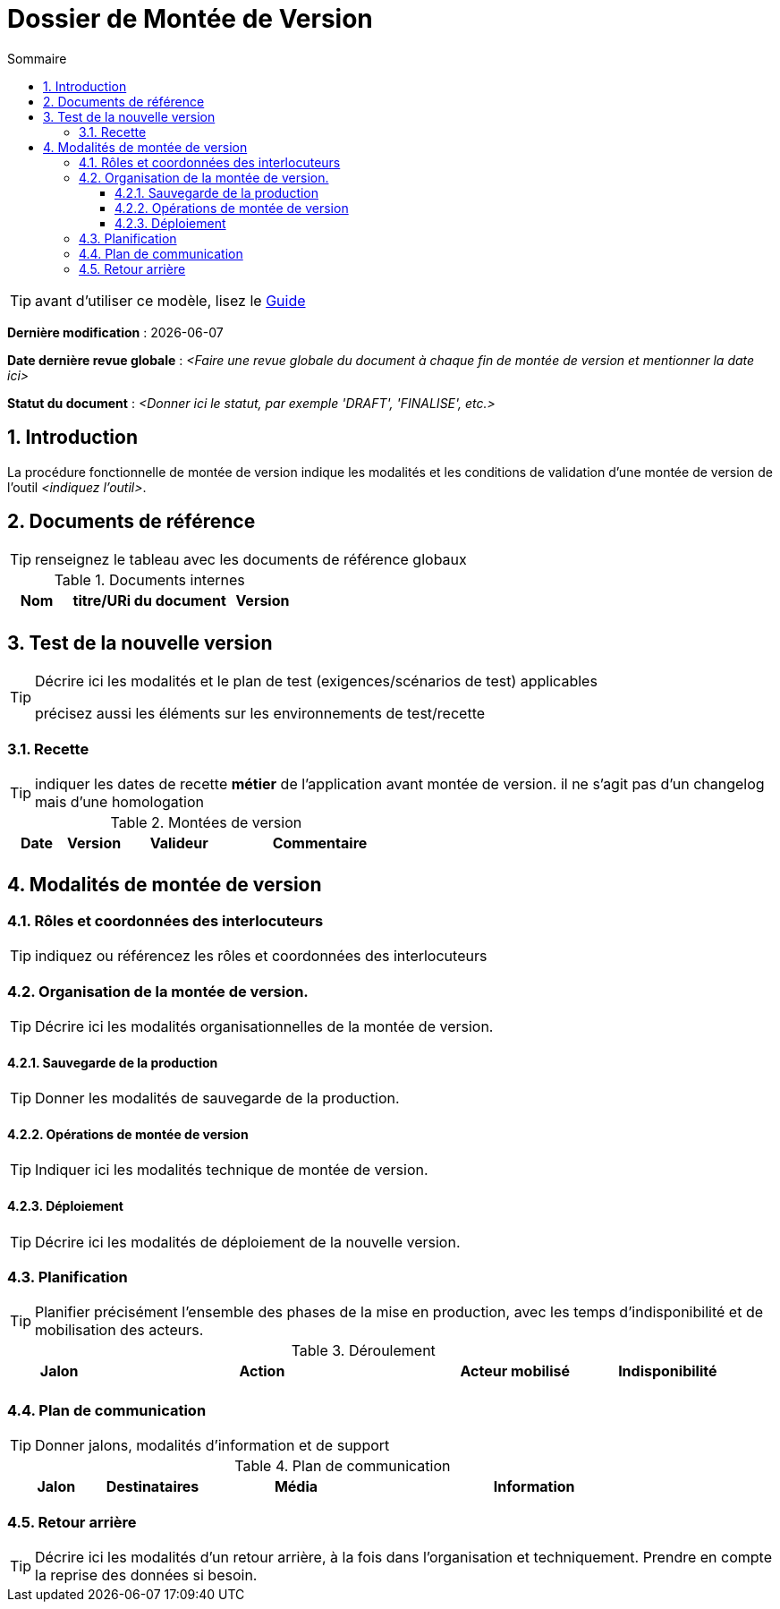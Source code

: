 ////
DMV-proc-fonctionnelle.adoc

SPDX-FileCopyrightText: 2023 Vincent Corrèze

SPDX-License-Identifier: CC-BY-SA-4.0
////

# Dossier de Montée de Version
:sectnumlevels: 4
:toclevels: 4
:sectnums: 4
:toc: left
:icons: font
:toc-title: Sommaire

TIP: avant d'utiliser ce modèle, lisez le link:./guide-DMV-proc-fonctionnelle.adoc[Guide]

*Dernière modification* : {docdate}

*Date dernière revue globale* : _<Faire une revue globale du document à chaque fin de montée de version et mentionner la date ici>_

*Statut du document* : _<Donner ici le statut, par exemple 'DRAFT', 'FINALISE', etc.>_

## Introduction

La procédure fonctionnelle de montée de version indique les modalités et les conditions de validation d'une montée de version de l'outil _<indiquez l'outil>_.

## Documents de référence

TIP: renseignez le tableau avec les documents de référence globaux

.Documents internes
[cols="1,3,1"]
|===
| Nom | titre/URi du document | Version

| | |

|===

## Test de la nouvelle version

[TIP]
====
Décrire ici les modalités et le plan de test (exigences/scénarios de test) applicables

précisez aussi les éléments sur les environnements de test/recette
====

### Recette

TIP: indiquer les dates de recette *métier* de l'application avant montée de version. il ne s'agit pas d'un changelog mais d'une homologation

.Montées de version
[cols="1,^1,^2,3"]
|===
| Date | Version | Valideur | Commentaire

| | | |
|===

## Modalités de montée de version

### Rôles et coordonnées des interlocuteurs

TIP: indiquez ou référencez les rôles et coordonnées des interlocuteurs

### Organisation de la montée de version.

TIP: Décrire ici les modalités organisationnelles de la montée de version.

#### Sauvegarde de la production

TIP: Donner les modalités de sauvegarde de la production.

#### Opérations de montée de version

TIP: Indiquer ici les modalités technique de montée de version.

#### Déploiement

TIP: Décrire ici les modalités de déploiement de la nouvelle version.

### Planification

TIP: Planifier précisément l'ensemble des phases de la mise en production, avec les temps d'indisponibilité et de mobilisation des acteurs.

.Déroulement
[cols="1,3,2,^1"]
|===
| Jalon | Action | Acteur mobilisé | Indisponibilité

| | | |

|===

### Plan de communication

TIP: Donner jalons, modalités d'information et de support


.Plan de communication
[cols="1,1,2,3"]
|===
| Jalon | Destinataires | Média | Information

| | |

|===

### Retour arrière

TIP: Décrire ici les modalités d'un retour arrière, à la fois dans l'organisation et techniquement. Prendre en compte la reprise des données si besoin.
